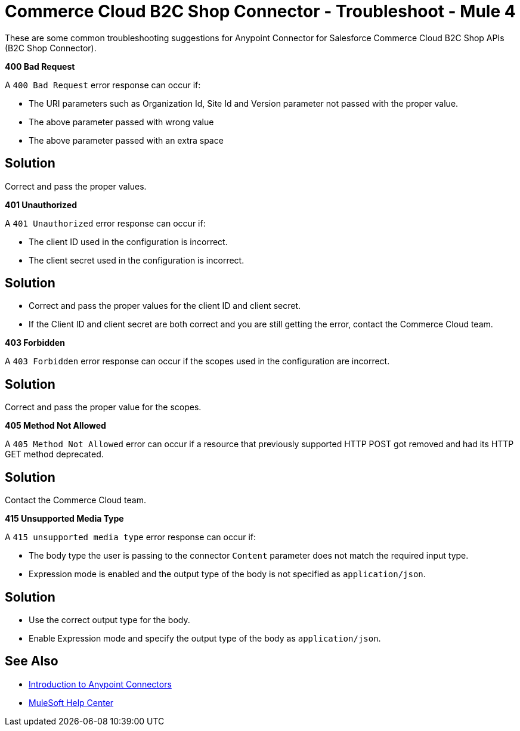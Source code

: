 = Commerce Cloud B2C Shop Connector - Troubleshoot - Mule 4

These are some common troubleshooting suggestions for Anypoint Connector for Salesforce Commerce Cloud B2C Shop APIs (B2C Shop Connector).

*400 Bad Request*

A `400 Bad Request` error response can occur if:

* The URI parameters such as Organization Id, Site Id and Version parameter not passed with the proper value.
* The above parameter passed with wrong value
* The above parameter passed with an extra space

== Solution

Correct and pass the proper values.

*401 Unauthorized*

A `401 Unauthorized` error response can occur if:

* The client ID used in the configuration is incorrect.
* The client secret used in the configuration is incorrect.

== Solution

* Correct and pass the proper values for the client ID and client secret.
* If the Client ID and client secret are both correct and you are still getting the error, contact the Commerce Cloud team.

*403 Forbidden*

A `403 Forbidden` error response can occur if the scopes used in the configuration are incorrect.

== Solution

Correct and pass the proper value for the scopes.

*405 Method Not Allowed*

A `405 Method Not Allowed` error can occur if a resource that previously supported HTTP POST got removed and had its HTTP GET method deprecated.

== Solution

Contact the Commerce Cloud team.

*415 Unsupported Media Type*

A `415 unsupported media type` error response can occur if:

* The body type the user is passing to the connector `Content` parameter does not match the required input type.
* Expression mode is enabled and the output type of the body is not specified as `application/json`.

== Solution

* Use the correct output type for the body.
* Enable Expression mode and specify the output type of the body as `application/json`.


== See Also

* xref:connectors::introduction/introduction-to-anypoint-connectors.adoc[Introduction to Anypoint Connectors]
* https://help.mulesoft.com[MuleSoft Help Center]
